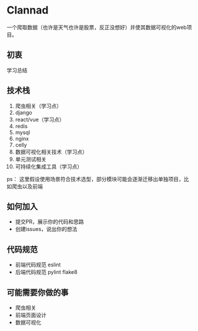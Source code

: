 * Clannad
一个爬取数据（也许是天气也许是股票，反正没想好）并使其数据可视化的web项目。
** 初衷
   学习总结
** 技术栈 
0. 爬虫相关（学习点）
1. django
2. react/vue（学习点）
3. redis
4. mysql
5. nginx
6. celly
7. 数据可视化相关技术（学习点）
8. 单元测试相关
9. 可持续化集成工具（学习点）

ps： 这里假设使用场景符合技术选型，部分模块可能会逐渐迁移出单独项目，比如爬虫以及前端
** 如何加入
- 提交PR，展示你的代码和思路
- 创建issues，说出你的想法
** 代码规范
- 前端代码规范 eslint
- 后端代码规范 pylint flake8

** 可能需要你做的事
- 爬虫相关
- 前端页面设计
- 数据可视化
